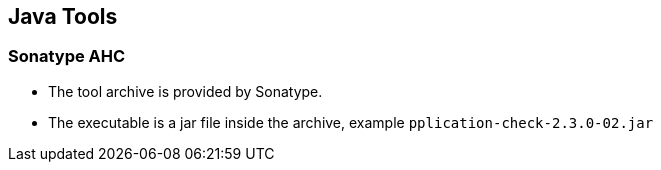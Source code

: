 == Java Tools

=== Sonatype AHC

* The tool archive is provided by Sonatype.

* The executable is a jar file inside the archive, example `pplication-check-2.3.0-02.jar`
